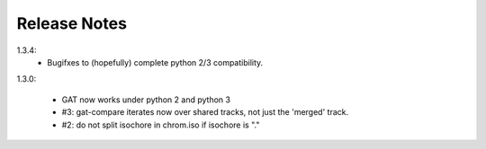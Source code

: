 =============
Release Notes
=============

1.3.4:
  * Bugifxes to (hopefully) complete python 2/3 compatibility.

1.3.0:

  * GAT now works under python 2 and python 3
  * #3: gat-compare iterates now over shared tracks, not just the
    'merged' track.
  * #2: do not split isochore in chrom.iso if isochore is "."
